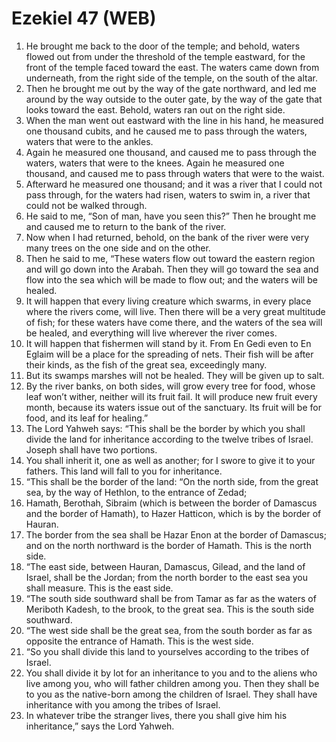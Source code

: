 * Ezekiel 47 (WEB)
:PROPERTIES:
:ID: WEB/26-EZE47
:END:

1. He brought me back to the door of the temple; and behold, waters flowed out from under the threshold of the temple eastward, for the front of the temple faced toward the east. The waters came down from underneath, from the right side of the temple, on the south of the altar.
2. Then he brought me out by the way of the gate northward, and led me around by the way outside to the outer gate, by the way of the gate that looks toward the east. Behold, waters ran out on the right side.
3. When the man went out eastward with the line in his hand, he measured one thousand cubits, and he caused me to pass through the waters, waters that were to the ankles.
4. Again he measured one thousand, and caused me to pass through the waters, waters that were to the knees. Again he measured one thousand, and caused me to pass through waters that were to the waist.
5. Afterward he measured one thousand; and it was a river that I could not pass through, for the waters had risen, waters to swim in, a river that could not be walked through.
6. He said to me, “Son of man, have you seen this?” Then he brought me and caused me to return to the bank of the river.
7. Now when I had returned, behold, on the bank of the river were very many trees on the one side and on the other.
8. Then he said to me, “These waters flow out toward the eastern region and will go down into the Arabah. Then they will go toward the sea and flow into the sea which will be made to flow out; and the waters will be healed.
9. It will happen that every living creature which swarms, in every place where the rivers come, will live. Then there will be a very great multitude of fish; for these waters have come there, and the waters of the sea will be healed, and everything will live wherever the river comes.
10. It will happen that fishermen will stand by it. From En Gedi even to En Eglaim will be a place for the spreading of nets. Their fish will be after their kinds, as the fish of the great sea, exceedingly many.
11. But its swamps marshes will not be healed. They will be given up to salt.
12. By the river banks, on both sides, will grow every tree for food, whose leaf won’t wither, neither will its fruit fail. It will produce new fruit every month, because its waters issue out of the sanctuary. Its fruit will be for food, and its leaf for healing.”
13. The Lord Yahweh says: “This shall be the border by which you shall divide the land for inheritance according to the twelve tribes of Israel. Joseph shall have two portions.
14. You shall inherit it, one as well as another; for I swore to give it to your fathers. This land will fall to you for inheritance.
15. “This shall be the border of the land: “On the north side, from the great sea, by the way of Hethlon, to the entrance of Zedad;
16. Hamath, Berothah, Sibraim (which is between the border of Damascus and the border of Hamath), to Hazer Hatticon, which is by the border of Hauran.
17. The border from the sea shall be Hazar Enon at the border of Damascus; and on the north northward is the border of Hamath. This is the north side.
18. “The east side, between Hauran, Damascus, Gilead, and the land of Israel, shall be the Jordan; from the north border to the east sea you shall measure. This is the east side.
19. “The south side southward shall be from Tamar as far as the waters of Meriboth Kadesh, to the brook, to the great sea. This is the south side southward.
20. “The west side shall be the great sea, from the south border as far as opposite the entrance of Hamath. This is the west side.
21. “So you shall divide this land to yourselves according to the tribes of Israel.
22. You shall divide it by lot for an inheritance to you and to the aliens who live among you, who will father children among you. Then they shall be to you as the native-born among the children of Israel. They shall have inheritance with you among the tribes of Israel.
23. In whatever tribe the stranger lives, there you shall give him his inheritance,” says the Lord Yahweh.
